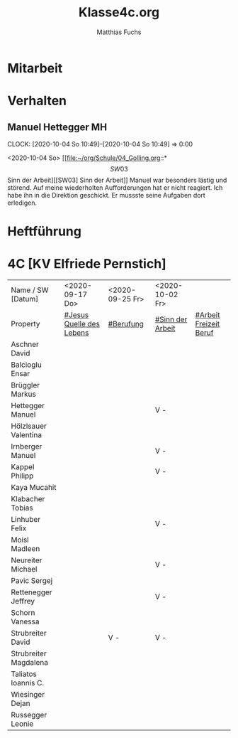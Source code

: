 #+STARTUP: showall
#+STARTUP: logdone
#+STARTUP: lognotedone
#+STARTUP: hidestars
#+FILETAGS: 4C
#+SELECT_TAGS: JA
#+LATEX_CLASS: article
#+LATEX_CLASS_OPTIONS: [pdftex,a4paper,12pt,bibliography=totoc,draft]
#+LATEX_HEADER: \usepackage[ngerman]{babel}
#+LATEX_HEADER: \usepackage[utf8]{inputenc}
#+LATEX_HEADER: \usepackage[T1]{fontenc}
#+LATEX_HEADER: \usepackage{textcomp}
#+LATEX_HEADER: \RequirePackage[ngerman=ngerman-x-latest]{hyphsubst}
#+LATEX_HEADER: \usepackage[babel,german=quotes]{csquotes}
#+LATEX_HEADER: \usepackage{url}
#+LATEX_HEADER: \urlstyle{rm}
#+LATEX_HEADER: \usepackage[pdftex]{graphicx}
#+LATEX_HEADER: \usepackage{cjhebrew}
#+LATEX_HEADER: \usepackage{hyperref}
#+LATEX_HEADER: \renewcommand{\figurename}{Abbildung}
#+LATEX_HEADER: \usepackage{pdfpages}
#+LATEX_HEADER: \renewcommand{\familydefault}{\rmdefault}
#+LATEX_HEADER: \usepackage{times}
#+LATEX_HEADER: \addtokomafont{sectioning}{\rmfamily}
#+LATEX_HEADER: \usepackage{setspace}
#+LATEX_HEADER: \usepackage{enumitem,amssymb}
#+LATEX_HEADER: \newlist{todolist}{itemize}{2}
#+LATEX_HEADER: \setlist[todolist]{label=$\square$}
#+TITLE: Klasse4c.org
#+AUTHOR: Matthias Fuchs
#+EMAIL: matthiasfuchs01@gmail.com 

* Mitarbeit

* Verhalten

** Manuel Hettegger                                                     :MH: 
:CLOCK:
CLOCK: [2020-10-04 So 10:49]--[2020-10-04 So 10:49] =>  0:00
:END:
<2020-10-04 So>
[[file:~/org/Schule/04_Golling.org::*\[SW03\] Sinn der Arbeit][[SW03] Sinn der Arbeit]]
Manuel war besonders lästig und störend. Auf meine wiederholten Aufforderungen hat er nicht reagiert. Ich habe ihn in die Direktion geschickt. Er mussste seine Aufgaben dort erledigen. 

* Heftführung
 
* 4C [KV Elfriede Pernstich]
:PROPERTIES:
:CUSTOM_ID: Klasse4C
:END:

| Name /  SW [Datum]              | <2020-09-17 Do>          | <2020-09-25 Fr> | <2020-10-02 Fr>  |                        |
| Property                        | [[file:Schule/04_Golling.org::#Jesus Quelle des Lebens][#Jesus Quelle des Lebens]] | [[file:Schule/04_Golling.org::#Berufung][#Berufung]]       | [[file:Schule/04_Golling.org::#Sinn der Arbeit][#Sinn der Arbeit]] | [[file:Schule/04_Golling.org::#Arbeit Freizeit Beruf][#Arbeit Freizeit Beruf]] |
|---------------------------------+--------------------------+-----------------+------------------+------------------------|
| Aschner David <<AD>>            |                          |                 |                  |                        |
|---------------------------------+--------------------------+-----------------+------------------+------------------------|
| Balcioglu Ensar <<BE>>          |                          |                 |                  |                        |
|---------------------------------+--------------------------+-----------------+------------------+------------------------|
| Brüggler Markus <<BM>>          |                          |                 |                  |                        |
|---------------------------------+--------------------------+-----------------+------------------+------------------------|
| Hettegger Manuel <<HM>>         |                          |                 | V -              |                        |
|---------------------------------+--------------------------+-----------------+------------------+------------------------|
| Hölzlsauer Valentina <<HV>>     |                          |                 |                  |                        |
|---------------------------------+--------------------------+-----------------+------------------+------------------------|
| Irnberger Manuel <<IM>>         |                          |                 | V -              |                        |
|---------------------------------+--------------------------+-----------------+------------------+------------------------|
| Kappel Philipp <<KP>>           |                          |                 | V -              |                        |
|---------------------------------+--------------------------+-----------------+------------------+------------------------|
| Kaya Mucahit <<KM>>             |                          |                 |                  |                        |
|---------------------------------+--------------------------+-----------------+------------------+------------------------|
| Klabacher Tobias <<KT>>         |                          |                 |                  |                        |
|---------------------------------+--------------------------+-----------------+------------------+------------------------|
| Linhuber Felix <<LF>>           |                          |                 | V -              |                        |
|---------------------------------+--------------------------+-----------------+------------------+------------------------|
| Moisl Madleen <<MM>>            |                          |                 |                  |                        |
|---------------------------------+--------------------------+-----------------+------------------+------------------------|
| Neureiter Michael <<NM>>        |                          |                 | V -              |                        |
|---------------------------------+--------------------------+-----------------+------------------+------------------------|
| Pavic Sergej <<PS>>             |                          |                 |                  |                        |
|---------------------------------+--------------------------+-----------------+------------------+------------------------|
| Rettenegger Jeffrey <<RJ>>      |                          |                 | V -              |                        |
|---------------------------------+--------------------------+-----------------+------------------+------------------------|
| Schorn Vanessa <<SchVa>>        |                          |                 |                  |                        |
|---------------------------------+--------------------------+-----------------+------------------+------------------------|
| Strubreiter David <<StrDa>>     |                          | V -             | V -              |                        |
|---------------------------------+--------------------------+-----------------+------------------+------------------------|
| Strubreiter Magdalena <<StrMa>> |                          |                 |                  |                        |
|---------------------------------+--------------------------+-----------------+------------------+------------------------|
| Taliatos Ioannis C. <<TChri>>   |                          |                 |                  |                        |
|---------------------------------+--------------------------+-----------------+------------------+------------------------|
| Wiesinger Dejan <<WD>>          |                          |                 |                  |                        |
|---------------------------------+--------------------------+-----------------+------------------+------------------------|
| Russegger Leonie <<RL>>         |                          |                 |                  |                        |
|---------------------------------+--------------------------+-----------------+------------------+------------------------|
